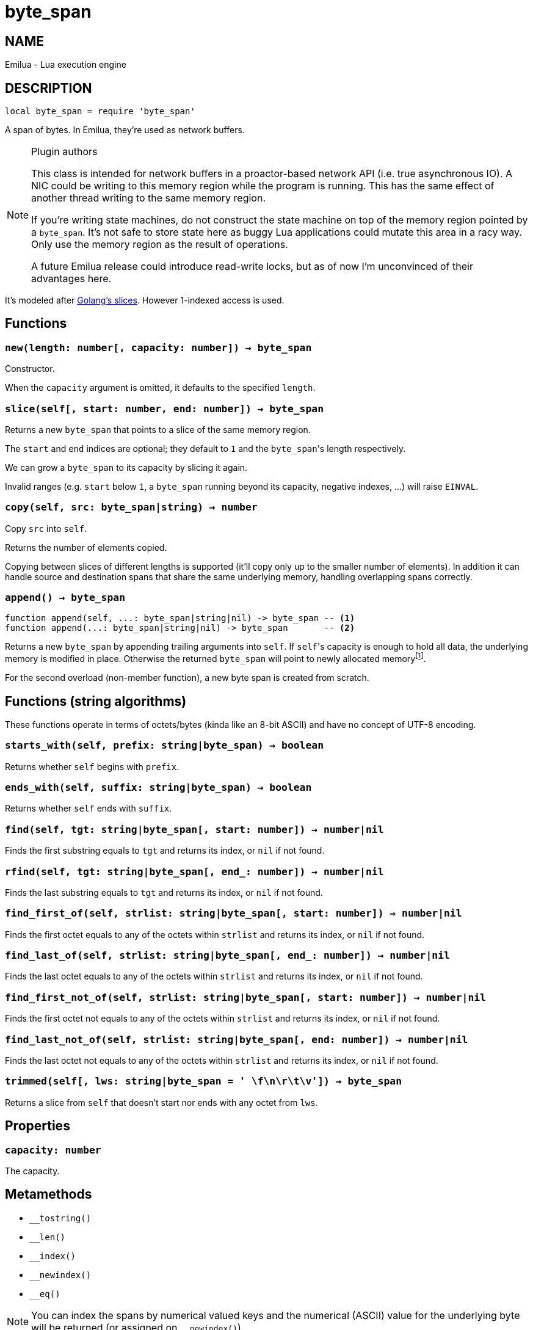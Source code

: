 = byte_span

:_:

ifeval::[{doctype} == manpage]

== NAME

Emilua - Lua execution engine

== DESCRIPTION

endif::[]

[source,lua]
----
local byte_span = require 'byte_span'
----

A span of bytes. In Emilua, they're used as network buffers.

[NOTE]
.Plugin authors
====
This class is intended for network buffers in a proactor-based network API
(i.e. true asynchronous IO). A NIC could be writing to this memory region while
the program is running. This has the same effect of another thread writing to
the same memory region.

If you're writing state machines, do not construct the state machine on top of
the memory region pointed by a `byte_span`. It's not safe to store state here as
buggy Lua applications could mutate this area in a racy way. Only use the memory
region as the result of operations.

A future Emilua release could introduce read-write locks, but as of now I'm
unconvinced of their advantages here.
====

It's modeled after
http://blog.golang.org/2011/01/go-slices-usage-and-internals.html[Golang's
slices]. However 1-indexed access is used.

== Functions

=== `new(length: number[, capacity: number]) -> byte_span`

Constructor.

When the `capacity` argument is omitted, it defaults to the specified `length`.

=== `slice(self[, start: number, end: number]) -> byte_span`

Returns a new `byte_span` that points to a slice of the same memory region.

The `start` and `end` indices are optional; they default to `1` and the
``byte_span``'s length respectively.

We can grow a `byte_span` to its capacity by slicing it again.

Invalid ranges (e.g. `start` below `1`, a `byte_span` running beyond its
capacity, negative indexes, ...) will raise `EINVAL`.

=== `copy(self, src: byte_span|string) -> number`

Copy `src` into `self`.

Returns the number of elements copied.

Copying between slices of different lengths is supported (it'll copy only up to
the smaller number of elements). In addition it can handle source and
destination spans that share the same underlying memory, handling overlapping
spans correctly.

=== `append() -> byte_span`

[source,lua]
----
function append(self, ...: byte_span|string|nil) -> byte_span -- <1>
function append(...: byte_span|string|nil) -> byte_span       -- <2>
----

Returns a new `byte_span` by appending trailing arguments into `self`. If
``self``'s capacity is enough to hold all data, the underlying memory is
modified in place. Otherwise the returned `byte_span` will point to newly
allocated memory{_}footnote:[Allocation strategy (the new ``byte_span``'s
capacity) is left unspecified and may change among Emilua releases.].

For the second overload (non-member function), a new byte span is created from
scratch.

== Functions (string algorithms)

These functions operate in terms of octets/bytes (kinda like an 8-bit ASCII) and
have no concept of UTF-8 encoding.

=== `starts_with(self, prefix: string|byte_span) -> boolean`

Returns whether `self` begins with `prefix`.

=== `ends_with(self, suffix: string|byte_span) -> boolean`

Returns whether `self` ends with `suffix`.

=== `find(self, tgt: string|byte_span[, start: number]) -> number|nil`

Finds the first substring equals to `tgt` and returns its index, or `nil` if not
found.

=== `rfind(self, tgt: string|byte_span[, end_: number]) -> number|nil`

Finds the last substring equals to `tgt` and returns its index, or `nil` if not
found.

=== `find_first_of(self, strlist: string|byte_span[, start: number]) -> number|nil`

Finds the first octet equals to any of the octets within `strlist` and returns
its index, or `nil` if not found.

=== `find_last_of(self, strlist: string|byte_span[, end_: number]) -> number|nil`

Finds the last octet equals to any of the octets within `strlist` and returns
its index, or `nil` if not found.

=== `find_first_not_of(self, strlist: string|byte_span[, start: number]) -> number|nil`

Finds the first octet not equals to any of the octets within `strlist` and
returns its index, or `nil` if not found.

=== `find_last_not_of(self, strlist: string|byte_span[, end: number]) -> number|nil`

Finds the last octet not equals to any of the octets within `strlist` and
returns its index, or `nil` if not found.

=== `trimmed(self[, lws: string|byte_span = ' \f\n\r\t\v']) -> byte_span`

Returns a slice from `self` that doesn't start nor ends with any octet from
`lws`.

== Properties

=== `capacity: number`

The capacity.

== Metamethods

* `__tostring()`
* `__len()`
* `__index()`
* `__newindex()`
* `__eq()`

NOTE: You can index the spans by numerical valued keys and the numerical (ASCII)
value for the underlying byte will be returned (or assigned on `__newindex()`).
